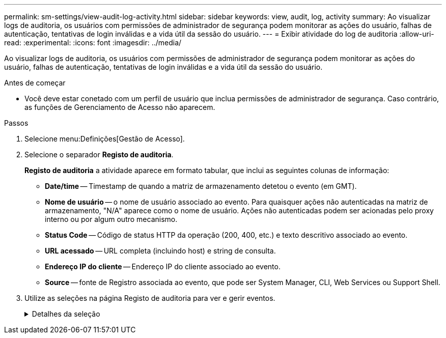 ---
permalink: sm-settings/view-audit-log-activity.html 
sidebar: sidebar 
keywords: view, audit, log, activity 
summary: Ao visualizar logs de auditoria, os usuários com permissões de administrador de segurança podem monitorar as ações do usuário, falhas de autenticação, tentativas de login inválidas e a vida útil da sessão do usuário. 
---
= Exibir atividade do log de auditoria
:allow-uri-read: 
:experimental: 
:icons: font
:imagesdir: ../media/


[role="lead"]
Ao visualizar logs de auditoria, os usuários com permissões de administrador de segurança podem monitorar as ações do usuário, falhas de autenticação, tentativas de login inválidas e a vida útil da sessão do usuário.

.Antes de começar
* Você deve estar conetado com um perfil de usuário que inclua permissões de administrador de segurança. Caso contrário, as funções de Gerenciamento de Acesso não aparecem.


.Passos
. Selecione menu:Definições[Gestão de Acesso].
. Selecione o separador *Registo de auditoria*.
+
*Registo de auditoria* a atividade aparece em formato tabular, que inclui as seguintes colunas de informação:

+
** *Date/time* -- Timestamp de quando a matriz de armazenamento detetou o evento (em GMT).
** *Nome de usuário* -- o nome de usuário associado ao evento. Para quaisquer ações não autenticadas na matriz de armazenamento, "N/A" aparece como o nome de usuário. Ações não autenticadas podem ser acionadas pelo proxy interno ou por algum outro mecanismo.
** *Status Code* -- Código de status HTTP da operação (200, 400, etc.) e texto descritivo associado ao evento.
** *URL acessado* -- URL completa (incluindo host) e string de consulta.
** *Endereço IP do cliente* -- Endereço IP do cliente associado ao evento.
** *Source* -- fonte de Registro associada ao evento, que pode ser System Manager, CLI, Web Services ou Support Shell.


. Utilize as seleções na página Registo de auditoria para ver e gerir eventos.
+
.Detalhes da seleção
[%collapsible]
====
[cols="25h,~"]
|===
| Seleção | Descrição 


 a| 
Mostrar eventos do...
 a| 
Limite eventos mostrados por intervalo de datas (últimas 24 horas, últimos 7 dias, últimos 30 dias ou um intervalo de datas personalizado).



 a| 
Filtro
 a| 
Limite eventos mostrados pelos carateres inseridos no campo. Use aspas (""") para uma correspondência exata de palavras, digite `OR` para retornar uma ou mais palavras ou insira um traço (--) para omitir palavras.



 a| 
Atualizar
 a| 
Selecione *Atualizar* para atualizar a página para os eventos mais atuais.



 a| 
Ver/Editar definições
 a| 
Selecione *Exibir/Editar configurações* para abrir uma caixa de diálogo que permite especificar uma política de log completa e o nível de ações a serem registradas.



 a| 
Eliminar eventos
 a| 
Selecione *Excluir* para abrir uma caixa de diálogo que permite remover eventos antigos da página.



 a| 
Mostrar/ocultar colunas
 a| 
Clique no ícone da coluna *Mostrar/Ocultar* image:../media/sam-1140-ss-access-columns.gif[""]para selecionar colunas adicionais para exibição na tabela. Colunas adicionais incluem:

** *Método* -- o método HTTP (por exemplo, POST, GET, DELETE, etc.).
** * Comando CLI executado* -- o comando CLI (gramática) executado para solicitações de CLI segura.
** *CLI Return Status* -- Um código de status CLI ou uma solicitação de arquivos de entrada do cliente.
** *Procedimento de símbolo* -- procedimento de símbolo executado.
** * Tipo de evento SSH* -- tipo de eventos Secure Shell (SSH), como login, logout e login_fail.
** *SSH Session PID* -- número de ID do processo da sessão SSH.
** *Duração(s) da sessão SSH* -- o número de segundos em que o usuário foi conetado.




 a| 
Alternar filtros de coluna
 a| 
Clique no ícone *alternar* image:../media/sam-1140-ss-access-toggle.gif[""]para abrir campos de filtragem para cada coluna. Insira carateres dentro de um campo de coluna para limitar eventos mostrados por esses carateres. Clique novamente no ícone para fechar os campos de filtragem.



 a| 
Anular alterações
 a| 
Clique no ícone *Desfazer* image:../media/sam-1140-ss-access-undo.gif[""]para retornar a tabela à configuração padrão.



 a| 
Exportação
 a| 
Clique em *Export* para salvar os dados da tabela em um arquivo CSV (Comma Separated Value).

|===
====

